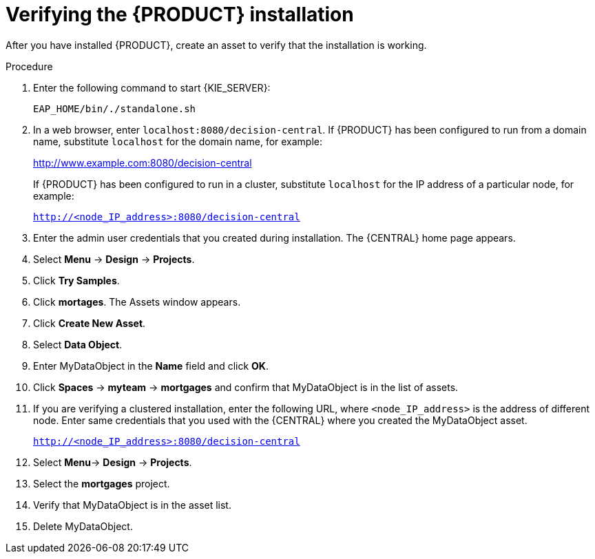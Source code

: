 [id='install-testing-proc']
= Verifying the {PRODUCT} installation

After you have installed {PRODUCT}, create an asset to verify that the installation is working.

.Procedure
. Enter  the following command to start {KIE_SERVER}:
+
[source]
----
EAP_HOME/bin/./standalone.sh
----

. In a web browser, enter `localhost:8080/decision-central`. If {PRODUCT} has been configured to run from a domain name, substitute `localhost` for the domain name, for example:
+
http://www.example.com:8080/decision-central
+
If {PRODUCT} has been configured to run in a cluster, substitute `localhost` for the IP address of a particular node, for example:
+
`http://<node_IP_address>:8080/decision-central`
. Enter the admin user credentials that you created during installation. The {CENTRAL} home page appears.
. Select *Menu* -> *Design* -> *Projects*.
. Click *Try Samples*.
. Click *mortages*. The Assets window appears.
. Click *Create New Asset*.
. Select *Data Object*.
. Enter MyDataObject in the *Name* field and click *OK*.
. Click *Spaces* -> *myteam* -> *mortgages* and confirm that MyDataObject is in the list of assets.
. If you are verifying a clustered installation, enter the following URL, where `<node_IP_address>` is the address of different node. Enter same credentials that you used with the {CENTRAL} where you created the MyDataObject asset.
+
`http://<node_IP_address>:8080/decision-central`
. Select *Menu*-> *Design* -> *Projects*.
. Select the *mortgages* project.
. Verify that MyDataObject is in the asset list.
. Delete MyDataObject.



